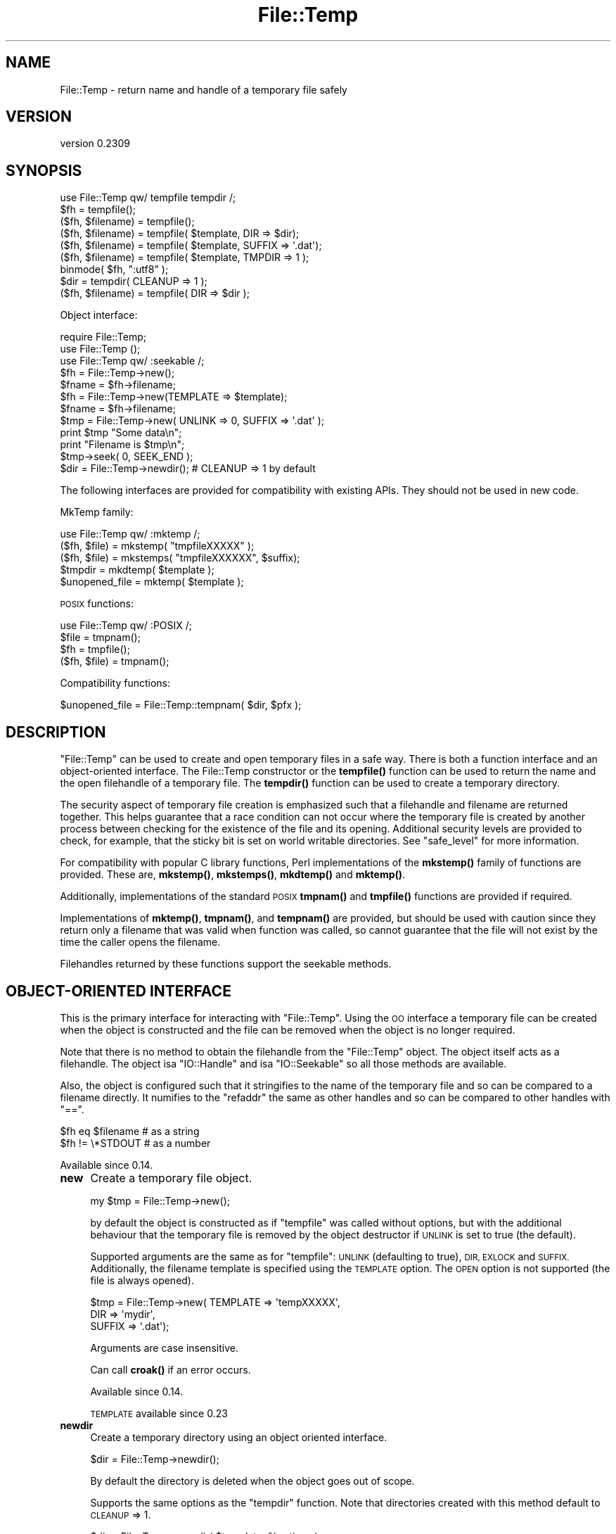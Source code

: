 .\" Automatically generated by Pod::Man 4.10 (Pod::Simple 3.40)
.\"
.\" Standard preamble:
.\" ========================================================================
.de Sp \" Vertical space (when we can't use .PP)
.if t .sp .5v
.if n .sp
..
.de Vb \" Begin verbatim text
.ft CW
.nf
.ne \\$1
..
.de Ve \" End verbatim text
.ft R
.fi
..
.\" Set up some character translations and predefined strings.  \*(-- will
.\" give an unbreakable dash, \*(PI will give pi, \*(L" will give a left
.\" double quote, and \*(R" will give a right double quote.  \*(C+ will
.\" give a nicer C++.  Capital omega is used to do unbreakable dashes and
.\" therefore won't be available.  \*(C` and \*(C' expand to `' in nroff,
.\" nothing in troff, for use with C<>.
.tr \(*W-
.ds C+ C\v'-.1v'\h'-1p'\s-2+\h'-1p'+\s0\v'.1v'\h'-1p'
.ie n \{\
.    ds -- \(*W-
.    ds PI pi
.    if (\n(.H=4u)&(1m=24u) .ds -- \(*W\h'-12u'\(*W\h'-12u'-\" diablo 10 pitch
.    if (\n(.H=4u)&(1m=20u) .ds -- \(*W\h'-12u'\(*W\h'-8u'-\"  diablo 12 pitch
.    ds L" ""
.    ds R" ""
.    ds C` ""
.    ds C' ""
'br\}
.el\{\
.    ds -- \|\(em\|
.    ds PI \(*p
.    ds L" ``
.    ds R" ''
.    ds C`
.    ds C'
'br\}
.\"
.\" Escape single quotes in literal strings from groff's Unicode transform.
.ie \n(.g .ds Aq \(aq
.el       .ds Aq '
.\"
.\" If the F register is >0, we'll generate index entries on stderr for
.\" titles (.TH), headers (.SH), subsections (.SS), items (.Ip), and index
.\" entries marked with X<> in POD.  Of course, you'll have to process the
.\" output yourself in some meaningful fashion.
.\"
.\" Avoid warning from groff about undefined register 'F'.
.de IX
..
.nr rF 0
.if \n(.g .if rF .nr rF 1
.if (\n(rF:(\n(.g==0)) \{\
.    if \nF \{\
.        de IX
.        tm Index:\\$1\t\\n%\t"\\$2"
..
.        if !\nF==2 \{\
.            nr % 0
.            nr F 2
.        \}
.    \}
.\}
.rr rF
.\" ========================================================================
.\"
.IX Title "File::Temp 3"
.TH File::Temp 3 "2019-01-06" "perl v5.28.1" "User Contributed Perl Documentation"
.\" For nroff, turn off justification.  Always turn off hyphenation; it makes
.\" way too many mistakes in technical documents.
.if n .ad l
.nh
.SH "NAME"
File::Temp \- return name and handle of a temporary file safely
.SH "VERSION"
.IX Header "VERSION"
version 0.2309
.SH "SYNOPSIS"
.IX Header "SYNOPSIS"
.Vb 1
\&  use File::Temp qw/ tempfile tempdir /;
\&
\&  $fh = tempfile();
\&  ($fh, $filename) = tempfile();
\&
\&  ($fh, $filename) = tempfile( $template, DIR => $dir);
\&  ($fh, $filename) = tempfile( $template, SUFFIX => \*(Aq.dat\*(Aq);
\&  ($fh, $filename) = tempfile( $template, TMPDIR => 1 );
\&
\&  binmode( $fh, ":utf8" );
\&
\&  $dir = tempdir( CLEANUP => 1 );
\&  ($fh, $filename) = tempfile( DIR => $dir );
.Ve
.PP
Object interface:
.PP
.Vb 3
\&  require File::Temp;
\&  use File::Temp ();
\&  use File::Temp qw/ :seekable /;
\&
\&  $fh = File::Temp\->new();
\&  $fname = $fh\->filename;
\&
\&  $fh = File::Temp\->new(TEMPLATE => $template);
\&  $fname = $fh\->filename;
\&
\&  $tmp = File::Temp\->new( UNLINK => 0, SUFFIX => \*(Aq.dat\*(Aq );
\&  print $tmp "Some data\en";
\&  print "Filename is $tmp\en";
\&  $tmp\->seek( 0, SEEK_END );
\&
\&  $dir = File::Temp\->newdir(); # CLEANUP => 1 by default
.Ve
.PP
The following interfaces are provided for compatibility with
existing APIs. They should not be used in new code.
.PP
MkTemp family:
.PP
.Vb 1
\&  use File::Temp qw/ :mktemp  /;
\&
\&  ($fh, $file) = mkstemp( "tmpfileXXXXX" );
\&  ($fh, $file) = mkstemps( "tmpfileXXXXXX", $suffix);
\&
\&  $tmpdir = mkdtemp( $template );
\&
\&  $unopened_file = mktemp( $template );
.Ve
.PP
\&\s-1POSIX\s0 functions:
.PP
.Vb 1
\&  use File::Temp qw/ :POSIX /;
\&
\&  $file = tmpnam();
\&  $fh = tmpfile();
\&
\&  ($fh, $file) = tmpnam();
.Ve
.PP
Compatibility functions:
.PP
.Vb 1
\&  $unopened_file = File::Temp::tempnam( $dir, $pfx );
.Ve
.SH "DESCRIPTION"
.IX Header "DESCRIPTION"
\&\f(CW\*(C`File::Temp\*(C'\fR can be used to create and open temporary files in a safe
way.  There is both a function interface and an object-oriented
interface.  The File::Temp constructor or the \fBtempfile()\fR function can
be used to return the name and the open filehandle of a temporary
file.  The \fBtempdir()\fR function can be used to create a temporary
directory.
.PP
The security aspect of temporary file creation is emphasized such that
a filehandle and filename are returned together.  This helps guarantee
that a race condition can not occur where the temporary file is
created by another process between checking for the existence of the
file and its opening.  Additional security levels are provided to
check, for example, that the sticky bit is set on world writable
directories.  See \*(L"safe_level\*(R" for more information.
.PP
For compatibility with popular C library functions, Perl implementations of
the \fBmkstemp()\fR family of functions are provided. These are, \fBmkstemp()\fR,
\&\fBmkstemps()\fR, \fBmkdtemp()\fR and \fBmktemp()\fR.
.PP
Additionally, implementations of the standard \s-1POSIX\s0
\&\fBtmpnam()\fR and \fBtmpfile()\fR functions are provided if required.
.PP
Implementations of \fBmktemp()\fR, \fBtmpnam()\fR, and \fBtempnam()\fR are provided,
but should be used with caution since they return only a filename
that was valid when function was called, so cannot guarantee
that the file will not exist by the time the caller opens the filename.
.PP
Filehandles returned by these functions support the seekable methods.
.SH "OBJECT-ORIENTED INTERFACE"
.IX Header "OBJECT-ORIENTED INTERFACE"
This is the primary interface for interacting with
\&\f(CW\*(C`File::Temp\*(C'\fR. Using the \s-1OO\s0 interface a temporary file can be created
when the object is constructed and the file can be removed when the
object is no longer required.
.PP
Note that there is no method to obtain the filehandle from the
\&\f(CW\*(C`File::Temp\*(C'\fR object. The object itself acts as a filehandle.  The object
isa \f(CW\*(C`IO::Handle\*(C'\fR and isa \f(CW\*(C`IO::Seekable\*(C'\fR so all those methods are
available.
.PP
Also, the object is configured such that it stringifies to the name of the
temporary file and so can be compared to a filename directly.  It numifies
to the \f(CW\*(C`refaddr\*(C'\fR the same as other handles and so can be compared to other
handles with \f(CW\*(C`==\*(C'\fR.
.PP
.Vb 2
\&    $fh eq $filename       # as a string
\&    $fh != \e*STDOUT        # as a number
.Ve
.PP
Available since 0.14.
.IP "\fBnew\fR" 4
.IX Item "new"
Create a temporary file object.
.Sp
.Vb 1
\&  my $tmp = File::Temp\->new();
.Ve
.Sp
by default the object is constructed as if \f(CW\*(C`tempfile\*(C'\fR
was called without options, but with the additional behaviour
that the temporary file is removed by the object destructor
if \s-1UNLINK\s0 is set to true (the default).
.Sp
Supported arguments are the same as for \f(CW\*(C`tempfile\*(C'\fR: \s-1UNLINK\s0
(defaulting to true), \s-1DIR, EXLOCK\s0 and \s-1SUFFIX.\s0 Additionally, the filename
template is specified using the \s-1TEMPLATE\s0 option. The \s-1OPEN\s0 option
is not supported (the file is always opened).
.Sp
.Vb 3
\& $tmp = File::Temp\->new( TEMPLATE => \*(AqtempXXXXX\*(Aq,
\&                        DIR => \*(Aqmydir\*(Aq,
\&                        SUFFIX => \*(Aq.dat\*(Aq);
.Ve
.Sp
Arguments are case insensitive.
.Sp
Can call \fBcroak()\fR if an error occurs.
.Sp
Available since 0.14.
.Sp
\&\s-1TEMPLATE\s0 available since 0.23
.IP "\fBnewdir\fR" 4
.IX Item "newdir"
Create a temporary directory using an object oriented interface.
.Sp
.Vb 1
\&  $dir = File::Temp\->newdir();
.Ve
.Sp
By default the directory is deleted when the object goes out of scope.
.Sp
Supports the same options as the \f(CW\*(C`tempdir\*(C'\fR function. Note that directories
created with this method default to \s-1CLEANUP\s0 => 1.
.Sp
.Vb 1
\&  $dir = File::Temp\->newdir( $template, %options );
.Ve
.Sp
A template may be specified either with a leading template or
with a \s-1TEMPLATE\s0 argument.
.Sp
Available since 0.19.
.Sp
\&\s-1TEMPLATE\s0 available since 0.23.
.IP "\fBfilename\fR" 4
.IX Item "filename"
Return the name of the temporary file associated with this object
(if the object was created using the \*(L"new\*(R" constructor).
.Sp
.Vb 1
\&  $filename = $tmp\->filename;
.Ve
.Sp
This method is called automatically when the object is used as
a string.
.Sp
Current \s-1API\s0 available since 0.14
.IP "\fBdirname\fR" 4
.IX Item "dirname"
Return the name of the temporary directory associated with this
object (if the object was created using the \*(L"newdir\*(R" constructor).
.Sp
.Vb 1
\&  $dirname = $tmpdir\->dirname;
.Ve
.Sp
This method is called automatically when the object is used in string context.
.IP "\fBunlink_on_destroy\fR" 4
.IX Item "unlink_on_destroy"
Control whether the file is unlinked when the object goes out of scope.
The file is removed if this value is true and \f(CW$KEEP_ALL\fR is not.
.Sp
.Vb 1
\& $fh\->unlink_on_destroy( 1 );
.Ve
.Sp
Default is for the file to be removed.
.Sp
Current \s-1API\s0 available since 0.15
.IP "\fB\s-1DESTROY\s0\fR" 4
.IX Item "DESTROY"
When the object goes out of scope, the destructor is called. This
destructor will attempt to unlink the file (using unlink1)
if the constructor was called with \s-1UNLINK\s0 set to 1 (the default state
if \s-1UNLINK\s0 is not specified).
.Sp
No error is given if the unlink fails.
.Sp
If the object has been passed to a child process during a fork, the
file will be deleted when the object goes out of scope in the parent.
.Sp
For a temporary directory object the directory will be removed unless
the \s-1CLEANUP\s0 argument was used in the constructor (and set to false) or
\&\f(CW\*(C`unlink_on_destroy\*(C'\fR was modified after creation.  Note that if a temp
directory is your current directory, it cannot be removed \- a warning
will be given in this case.  \f(CW\*(C`chdir()\*(C'\fR out of the directory before
letting the object go out of scope.
.Sp
If the global variable \f(CW$KEEP_ALL\fR is true, the file or directory
will not be removed.
.SH "FUNCTIONS"
.IX Header "FUNCTIONS"
This section describes the recommended interface for generating
temporary files and directories.
.IP "\fBtempfile\fR" 4
.IX Item "tempfile"
This is the basic function to generate temporary files.
The behaviour of the file can be changed using various options:
.Sp
.Vb 2
\&  $fh = tempfile();
\&  ($fh, $filename) = tempfile();
.Ve
.Sp
Create a temporary file in  the directory specified for temporary
files, as specified by the \fBtmpdir()\fR function in File::Spec.
.Sp
.Vb 1
\&  ($fh, $filename) = tempfile($template);
.Ve
.Sp
Create a temporary file in the current directory using the supplied
template.  Trailing `X' characters are replaced with random letters to
generate the filename.  At least four `X' characters must be present
at the end of the template.
.Sp
.Vb 1
\&  ($fh, $filename) = tempfile($template, SUFFIX => $suffix)
.Ve
.Sp
Same as previously, except that a suffix is added to the template
after the `X' translation.  Useful for ensuring that a temporary
filename has a particular extension when needed by other applications.
But see the \s-1WARNING\s0 at the end.
.Sp
.Vb 1
\&  ($fh, $filename) = tempfile($template, DIR => $dir);
.Ve
.Sp
Translates the template as before except that a directory name
is specified.
.Sp
.Vb 1
\&  ($fh, $filename) = tempfile($template, TMPDIR => 1);
.Ve
.Sp
Equivalent to specifying a \s-1DIR\s0 of \*(L"File::Spec\->tmpdir\*(R", writing the file
into the same temporary directory as would be used if no template was
specified at all.
.Sp
.Vb 1
\&  ($fh, $filename) = tempfile($template, UNLINK => 1);
.Ve
.Sp
Return the filename and filehandle as before except that the file is
automatically removed when the program exits (dependent on
\&\f(CW$KEEP_ALL\fR). Default is for the file to be removed if a file handle is
requested and to be kept if the filename is requested. In a scalar
context (where no filename is returned) the file is always deleted
either (depending on the operating system) on exit or when it is
closed (unless \f(CW$KEEP_ALL\fR is true when the temp file is created).
.Sp
Use the object-oriented interface if fine-grained control of when
a file is removed is required.
.Sp
If the template is not specified, a template is always
automatically generated. This temporary file is placed in \fBtmpdir()\fR
(File::Spec) unless a directory is specified explicitly with the
\&\s-1DIR\s0 option.
.Sp
.Vb 1
\&  $fh = tempfile( DIR => $dir );
.Ve
.Sp
If called in scalar context, only the filehandle is returned and the
file will automatically be deleted when closed on operating systems
that support this (see the description of \fBtmpfile()\fR elsewhere in this
document).  This is the preferred mode of operation, as if you only
have a filehandle, you can never create a race condition by fumbling
with the filename. On systems that can not unlink an open file or can
not mark a file as temporary when it is opened (for example, Windows
\&\s-1NT\s0 uses the \f(CW\*(C`O_TEMPORARY\*(C'\fR flag) the file is marked for deletion when
the program ends (equivalent to setting \s-1UNLINK\s0 to 1). The \f(CW\*(C`UNLINK\*(C'\fR
flag is ignored if present.
.Sp
.Vb 1
\&  (undef, $filename) = tempfile($template, OPEN => 0);
.Ve
.Sp
This will return the filename based on the template but
will not open this file.  Cannot be used in conjunction with
\&\s-1UNLINK\s0 set to true. Default is to always open the file
to protect from possible race conditions. A warning is issued
if warnings are turned on. Consider using the \fBtmpnam()\fR
and \fBmktemp()\fR functions described elsewhere in this document
if opening the file is not required.
.Sp
To open the temporary filehandle with O_EXLOCK (open with exclusive
file lock) use \f(CW\*(C`EXLOCK=>1\*(C'\fR. This is supported only by some
operating systems (most notably \s-1BSD\s0 derived systems). By default
\&\s-1EXLOCK\s0 will be false. Former \f(CW\*(C`File::Temp\*(C'\fR versions set \s-1EXLOCK\s0 to
true, so to be sure to get an unlocked filehandle also with older
versions, explicitly set \f(CW\*(C`EXLOCK=>0\*(C'\fR.
.Sp
.Vb 1
\&  ($fh, $filename) = tempfile($template, EXLOCK => 1);
.Ve
.Sp
Options can be combined as required.
.Sp
Will \fBcroak()\fR if there is an error.
.Sp
Available since 0.05.
.Sp
\&\s-1UNLINK\s0 flag available since 0.10.
.Sp
\&\s-1TMPDIR\s0 flag available since 0.19.
.Sp
\&\s-1EXLOCK\s0 flag available since 0.19.
.IP "\fBtempdir\fR" 4
.IX Item "tempdir"
This is the recommended interface for creation of temporary
directories.  By default the directory will not be removed on exit
(that is, it won't be temporary; this behaviour can not be changed
because of issues with backwards compatibility). To enable removal
either use the \s-1CLEANUP\s0 option which will trigger removal on program
exit, or consider using the \*(L"newdir\*(R" method in the object interface which
will allow the directory to be cleaned up when the object goes out of
scope.
.Sp
The behaviour of the function depends on the arguments:
.Sp
.Vb 1
\&  $tempdir = tempdir();
.Ve
.Sp
Create a directory in \fBtmpdir()\fR (see File::Spec).
.Sp
.Vb 1
\&  $tempdir = tempdir( $template );
.Ve
.Sp
Create a directory from the supplied template. This template is
similar to that described for \fBtempfile()\fR. `X' characters at the end
of the template are replaced with random letters to construct the
directory name. At least four `X' characters must be in the template.
.Sp
.Vb 1
\&  $tempdir = tempdir ( DIR => $dir );
.Ve
.Sp
Specifies the directory to use for the temporary directory.
The temporary directory name is derived from an internal template.
.Sp
.Vb 1
\&  $tempdir = tempdir ( $template, DIR => $dir );
.Ve
.Sp
Prepend the supplied directory name to the template. The template
should not include parent directory specifications itself. Any parent
directory specifications are removed from the template before
prepending the supplied directory.
.Sp
.Vb 1
\&  $tempdir = tempdir ( $template, TMPDIR => 1 );
.Ve
.Sp
Using the supplied template, create the temporary directory in
a standard location for temporary files. Equivalent to doing
.Sp
.Vb 1
\&  $tempdir = tempdir ( $template, DIR => File::Spec\->tmpdir);
.Ve
.Sp
but shorter. Parent directory specifications are stripped from the
template itself. The \f(CW\*(C`TMPDIR\*(C'\fR option is ignored if \f(CW\*(C`DIR\*(C'\fR is set
explicitly.  Additionally, \f(CW\*(C`TMPDIR\*(C'\fR is implied if neither a template
nor a directory are supplied.
.Sp
.Vb 1
\&  $tempdir = tempdir( $template, CLEANUP => 1);
.Ve
.Sp
Create a temporary directory using the supplied template, but
attempt to remove it (and all files inside it) when the program
exits. Note that an attempt will be made to remove all files from
the directory even if they were not created by this module (otherwise
why ask to clean it up?). The directory removal is made with
the \fBrmtree()\fR function from the File::Path module.
Of course, if the template is not specified, the temporary directory
will be created in \fBtmpdir()\fR and will also be removed at program exit.
.Sp
Will \fBcroak()\fR if there is an error.
.Sp
Current \s-1API\s0 available since 0.05.
.SH "MKTEMP FUNCTIONS"
.IX Header "MKTEMP FUNCTIONS"
The following functions are Perl implementations of the
\&\fBmktemp()\fR family of temp file generation system calls.
.IP "\fBmkstemp\fR" 4
.IX Item "mkstemp"
Given a template, returns a filehandle to the temporary file and the name
of the file.
.Sp
.Vb 1
\&  ($fh, $name) = mkstemp( $template );
.Ve
.Sp
In scalar context, just the filehandle is returned.
.Sp
The template may be any filename with some number of X's appended
to it, for example \fI/tmp/temp.XXXX\fR. The trailing X's are replaced
with unique alphanumeric combinations.
.Sp
Will \fBcroak()\fR if there is an error.
.Sp
Current \s-1API\s0 available since 0.05.
.IP "\fBmkstemps\fR" 4
.IX Item "mkstemps"
Similar to \fBmkstemp()\fR, except that an extra argument can be supplied
with a suffix to be appended to the template.
.Sp
.Vb 1
\&  ($fh, $name) = mkstemps( $template, $suffix );
.Ve
.Sp
For example a template of \f(CW\*(C`testXXXXXX\*(C'\fR and suffix of \f(CW\*(C`.dat\*(C'\fR
would generate a file similar to \fItesthGji_w.dat\fR.
.Sp
Returns just the filehandle alone when called in scalar context.
.Sp
Will \fBcroak()\fR if there is an error.
.Sp
Current \s-1API\s0 available since 0.05.
.IP "\fBmkdtemp\fR" 4
.IX Item "mkdtemp"
Create a directory from a template. The template must end in
X's that are replaced by the routine.
.Sp
.Vb 1
\&  $tmpdir_name = mkdtemp($template);
.Ve
.Sp
Returns the name of the temporary directory created.
.Sp
Directory must be removed by the caller.
.Sp
Will \fBcroak()\fR if there is an error.
.Sp
Current \s-1API\s0 available since 0.05.
.IP "\fBmktemp\fR" 4
.IX Item "mktemp"
Returns a valid temporary filename but does not guarantee
that the file will not be opened by someone else.
.Sp
.Vb 1
\&  $unopened_file = mktemp($template);
.Ve
.Sp
Template is the same as that required by \fBmkstemp()\fR.
.Sp
Will \fBcroak()\fR if there is an error.
.Sp
Current \s-1API\s0 available since 0.05.
.SH "POSIX FUNCTIONS"
.IX Header "POSIX FUNCTIONS"
This section describes the re-implementation of the \fBtmpnam()\fR
and \fBtmpfile()\fR functions described in \s-1POSIX\s0
using the \fBmkstemp()\fR from this module.
.PP
Unlike the \s-1POSIX\s0 implementations, the directory used
for the temporary file is not specified in a system include
file (\f(CW\*(C`P_tmpdir\*(C'\fR) but simply depends on the choice of \fBtmpdir()\fR
returned by File::Spec. On some implementations this
location can be set using the \f(CW\*(C`TMPDIR\*(C'\fR environment variable, which
may not be secure.
If this is a problem, simply use \fBmkstemp()\fR and specify a template.
.IP "\fBtmpnam\fR" 4
.IX Item "tmpnam"
When called in scalar context, returns the full name (including path)
of a temporary file (uses \fBmktemp()\fR). The only check is that the file does
not already exist, but there is no guarantee that that condition will
continue to apply.
.Sp
.Vb 1
\&  $file = tmpnam();
.Ve
.Sp
When called in list context, a filehandle to the open file and
a filename are returned. This is achieved by calling \fBmkstemp()\fR
after constructing a suitable template.
.Sp
.Vb 1
\&  ($fh, $file) = tmpnam();
.Ve
.Sp
If possible, this form should be used to prevent possible
race conditions.
.Sp
See \*(L"tmpdir\*(R" in File::Spec for information on the choice of temporary
directory for a particular operating system.
.Sp
Will \fBcroak()\fR if there is an error.
.Sp
Current \s-1API\s0 available since 0.05.
.IP "\fBtmpfile\fR" 4
.IX Item "tmpfile"
Returns the filehandle of a temporary file.
.Sp
.Vb 1
\&  $fh = tmpfile();
.Ve
.Sp
The file is removed when the filehandle is closed or when the program
exits. No access to the filename is provided.
.Sp
If the temporary file can not be created undef is returned.
Currently this command will probably not work when the temporary
directory is on an \s-1NFS\s0 file system.
.Sp
Will \fBcroak()\fR if there is an error.
.Sp
Available since 0.05.
.Sp
Returning undef if unable to create file added in 0.12.
.SH "ADDITIONAL FUNCTIONS"
.IX Header "ADDITIONAL FUNCTIONS"
These functions are provided for backwards compatibility
with common tempfile generation C library functions.
.PP
They are not exported and must be addressed using the full package
name.
.IP "\fBtempnam\fR" 4
.IX Item "tempnam"
Return the name of a temporary file in the specified directory
using a prefix. The file is guaranteed not to exist at the time
the function was called, but such guarantees are good for one
clock tick only.  Always use the proper form of \f(CW\*(C`sysopen\*(C'\fR
with \f(CW\*(C`O_CREAT | O_EXCL\*(C'\fR if you must open such a filename.
.Sp
.Vb 1
\&  $filename = File::Temp::tempnam( $dir, $prefix );
.Ve
.Sp
Equivalent to running \fBmktemp()\fR with \f(CW$dir\fR/$prefixXXXXXXXX
(using unix file convention as an example)
.Sp
Because this function uses \fBmktemp()\fR, it can suffer from race conditions.
.Sp
Will \fBcroak()\fR if there is an error.
.Sp
Current \s-1API\s0 available since 0.05.
.SH "UTILITY FUNCTIONS"
.IX Header "UTILITY FUNCTIONS"
Useful functions for dealing with the filehandle and filename.
.IP "\fBunlink0\fR" 4
.IX Item "unlink0"
Given an open filehandle and the associated filename, make a safe
unlink. This is achieved by first checking that the filename and
filehandle initially point to the same file and that the number of
links to the file is 1 (all fields returned by \fBstat()\fR are compared).
Then the filename is unlinked and the filehandle checked once again to
verify that the number of links on that file is now 0.  This is the
closest you can come to making sure that the filename unlinked was the
same as the file whose descriptor you hold.
.Sp
.Vb 2
\&  unlink0($fh, $path)
\&     or die "Error unlinking file $path safely";
.Ve
.Sp
Returns false on error but \fBcroaks()\fR if there is a security
anomaly. The filehandle is not closed since on some occasions this is
not required.
.Sp
On some platforms, for example Windows \s-1NT,\s0 it is not possible to
unlink an open file (the file must be closed first). On those
platforms, the actual unlinking is deferred until the program ends and
good status is returned. A check is still performed to make sure that
the filehandle and filename are pointing to the same thing (but not at
the time the end block is executed since the deferred removal may not
have access to the filehandle).
.Sp
Additionally, on Windows \s-1NT\s0 not all the fields returned by \fBstat()\fR can
be compared. For example, the \f(CW\*(C`dev\*(C'\fR and \f(CW\*(C`rdev\*(C'\fR fields seem to be
different.  Also, it seems that the size of the file returned by \fBstat()\fR
does not always agree, with \f(CW\*(C`stat(FH)\*(C'\fR being more accurate than
\&\f(CW\*(C`stat(filename)\*(C'\fR, presumably because of caching issues even when
using autoflush (this is usually overcome by waiting a while after
writing to the tempfile before attempting to \f(CW\*(C`unlink0\*(C'\fR it).
.Sp
Finally, on \s-1NFS\s0 file systems the link count of the file handle does
not always go to zero immediately after unlinking. Currently, this
command is expected to fail on \s-1NFS\s0 disks.
.Sp
This function is disabled if the global variable \f(CW$KEEP_ALL\fR is true
and an unlink on open file is supported. If the unlink is to be deferred
to the \s-1END\s0 block, the file is still registered for removal.
.Sp
This function should not be called if you are using the object oriented
interface since the it will interfere with the object destructor deleting
the file.
.Sp
Available Since 0.05.
.Sp
If can not unlink open file, defer removal until later available since 0.06.
.IP "\fBcmpstat\fR" 4
.IX Item "cmpstat"
Compare \f(CW\*(C`stat\*(C'\fR of filehandle with \f(CW\*(C`stat\*(C'\fR of provided filename.  This
can be used to check that the filename and filehandle initially point
to the same file and that the number of links to the file is 1 (all
fields returned by \fBstat()\fR are compared).
.Sp
.Vb 2
\&  cmpstat($fh, $path)
\&     or die "Error comparing handle with file";
.Ve
.Sp
Returns false if the stat information differs or if the link count is
greater than 1. Calls croak if there is a security anomaly.
.Sp
On certain platforms, for example Windows, not all the fields returned by \fBstat()\fR
can be compared. For example, the \f(CW\*(C`dev\*(C'\fR and \f(CW\*(C`rdev\*(C'\fR fields seem to be
different in Windows.  Also, it seems that the size of the file
returned by \fBstat()\fR does not always agree, with \f(CW\*(C`stat(FH)\*(C'\fR being more
accurate than \f(CW\*(C`stat(filename)\*(C'\fR, presumably because of caching issues
even when using autoflush (this is usually overcome by waiting a while
after writing to the tempfile before attempting to \f(CW\*(C`unlink0\*(C'\fR it).
.Sp
Not exported by default.
.Sp
Current \s-1API\s0 available since 0.14.
.IP "\fBunlink1\fR" 4
.IX Item "unlink1"
Similar to \f(CW\*(C`unlink0\*(C'\fR except after file comparison using cmpstat, the
filehandle is closed prior to attempting to unlink the file. This
allows the file to be removed without using an \s-1END\s0 block, but does
mean that the post-unlink comparison of the filehandle state provided
by \f(CW\*(C`unlink0\*(C'\fR is not available.
.Sp
.Vb 2
\&  unlink1($fh, $path)
\&     or die "Error closing and unlinking file";
.Ve
.Sp
Usually called from the object destructor when using the \s-1OO\s0 interface.
.Sp
Not exported by default.
.Sp
This function is disabled if the global variable \f(CW$KEEP_ALL\fR is true.
.Sp
Can call \fBcroak()\fR if there is a security anomaly during the \fBstat()\fR
comparison.
.Sp
Current \s-1API\s0 available since 0.14.
.IP "\fBcleanup\fR" 4
.IX Item "cleanup"
Calling this function will cause any temp files or temp directories
that are registered for removal to be removed. This happens automatically
when the process exits but can be triggered manually if the caller is sure
that none of the temp files are required. This method can be registered as
an Apache callback.
.Sp
Note that if a temp directory is your current directory, it cannot be
removed.  \f(CW\*(C`chdir()\*(C'\fR out of the directory first before calling
\&\f(CW\*(C`cleanup()\*(C'\fR. (For the cleanup at program exit when the \s-1CLEANUP\s0 flag
is set, this happens automatically.)
.Sp
On OSes where temp files are automatically removed when the temp file
is closed, calling this function will have no effect other than to remove
temporary directories (which may include temporary files).
.Sp
.Vb 1
\&  File::Temp::cleanup();
.Ve
.Sp
Not exported by default.
.Sp
Current \s-1API\s0 available since 0.15.
.SH "PACKAGE VARIABLES"
.IX Header "PACKAGE VARIABLES"
These functions control the global state of the package.
.IP "\fBsafe_level\fR" 4
.IX Item "safe_level"
Controls the lengths to which the module will go to check the safety of the
temporary file or directory before proceeding.
Options are:
.RS 4
.IP "\s-1STANDARD\s0" 8
.IX Item "STANDARD"
Do the basic security measures to ensure the directory exists and is
writable, that temporary files are opened only if they do not already
exist, and that possible race conditions are avoided.  Finally the
unlink0 function is used to remove files safely.
.IP "\s-1MEDIUM\s0" 8
.IX Item "MEDIUM"
In addition to the \s-1STANDARD\s0 security, the output directory is checked
to make sure that it is owned either by root or the user running the
program. If the directory is writable by group or by other, it is then
checked to make sure that the sticky bit is set.
.Sp
Will not work on platforms that do not support the \f(CW\*(C`\-k\*(C'\fR test
for sticky bit.
.IP "\s-1HIGH\s0" 8
.IX Item "HIGH"
In addition to the \s-1MEDIUM\s0 security checks, also check for the
possibility of ``\fBchown()\fR giveaway'' using the \s-1POSIX\s0
\&\fBsysconf()\fR function. If this is a possibility, each directory in the
path is checked in turn for safeness, recursively walking back to the
root directory.
.Sp
For platforms that do not support the \s-1POSIX\s0
\&\f(CW\*(C`_PC_CHOWN_RESTRICTED\*(C'\fR symbol (for example, Windows \s-1NT\s0) it is
assumed that ``\fBchown()\fR giveaway'' is possible and the recursive test
is performed.
.RE
.RS 4
.Sp
The level can be changed as follows:
.Sp
.Vb 1
\&  File::Temp\->safe_level( File::Temp::HIGH );
.Ve
.Sp
The level constants are not exported by the module.
.Sp
Currently, you must be running at least perl v5.6.0 in order to
run with \s-1MEDIUM\s0 or \s-1HIGH\s0 security. This is simply because the
safety tests use functions from Fcntl that are not
available in older versions of perl. The problem is that the version
number for Fcntl is the same in perl 5.6.0 and in 5.005_03 even though
they are different versions.
.Sp
On systems that do not support the \s-1HIGH\s0 or \s-1MEDIUM\s0 safety levels
(for example Win \s-1NT\s0 or \s-1OS/2\s0) any attempt to change the level will
be ignored. The decision to ignore rather than raise an exception
allows portable programs to be written with high security in mind
for the systems that can support this without those programs failing
on systems where the extra tests are irrelevant.
.Sp
If you really need to see whether the change has been accepted
simply examine the return value of \f(CW\*(C`safe_level\*(C'\fR.
.Sp
.Vb 3
\&  $newlevel = File::Temp\->safe_level( File::Temp::HIGH );
\&  die "Could not change to high security"
\&      if $newlevel != File::Temp::HIGH;
.Ve
.Sp
Available since 0.05.
.RE
.IP "TopSystemUID" 4
.IX Item "TopSystemUID"
This is the highest \s-1UID\s0 on the current system that refers to a root
\&\s-1UID.\s0 This is used to make sure that the temporary directory is
owned by a system \s-1UID\s0 (\f(CW\*(C`root\*(C'\fR, \f(CW\*(C`bin\*(C'\fR, \f(CW\*(C`sys\*(C'\fR etc) rather than
simply by root.
.Sp
This is required since on many unix systems \f(CW\*(C`/tmp\*(C'\fR is not owned
by root.
.Sp
Default is to assume that any \s-1UID\s0 less than or equal to 10 is a root
\&\s-1UID.\s0
.Sp
.Vb 2
\&  File::Temp\->top_system_uid(10);
\&  my $topid = File::Temp\->top_system_uid;
.Ve
.Sp
This value can be adjusted to reduce security checking if required.
The value is only relevant when \f(CW\*(C`safe_level\*(C'\fR is set to \s-1MEDIUM\s0 or higher.
.Sp
Available since 0.05.
.IP "\fB\f(CB$KEEP_ALL\fB\fR" 4
.IX Item "$KEEP_ALL"
Controls whether temporary files and directories should be retained
regardless of any instructions in the program to remove them
automatically.  This is useful for debugging but should not be used in
production code.
.Sp
.Vb 1
\&  $File::Temp::KEEP_ALL = 1;
.Ve
.Sp
Default is for files to be removed as requested by the caller.
.Sp
In some cases, files will only be retained if this variable is true
when the file is created. This means that you can not create a temporary
file, set this variable and expect the temp file to still be around
when the program exits.
.IP "\fB\f(CB$DEBUG\fB\fR" 4
.IX Item "$DEBUG"
Controls whether debugging messages should be enabled.
.Sp
.Vb 1
\&  $File::Temp::DEBUG = 1;
.Ve
.Sp
Default is for debugging mode to be disabled.
.Sp
Available since 0.15.
.SH "WARNING"
.IX Header "WARNING"
For maximum security, endeavour always to avoid ever looking at,
touching, or even imputing the existence of the filename.  You do not
know that that filename is connected to the same file as the handle
you have, and attempts to check this can only trigger more race
conditions.  It's far more secure to use the filehandle alone and
dispense with the filename altogether.
.PP
If you need to pass the handle to something that expects a filename
then on a unix system you can use \f(CW\*(C`"/dev/fd/" . fileno($fh)\*(C'\fR for
arbitrary programs. Perl code that uses the 2\-argument version of
\&\f(CW\*(C`open\*(C'\fR can be passed \f(CW\*(C`"+<=&" . fileno($fh)\*(C'\fR. Otherwise you
will need to pass the filename. You will have to clear the
close-on-exec bit on that file descriptor before passing it to another
process.
.PP
.Vb 3
\&    use Fcntl qw/F_SETFD F_GETFD/;
\&    fcntl($tmpfh, F_SETFD, 0)
\&        or die "Can\*(Aqt clear close\-on\-exec flag on temp fh: $!\en";
.Ve
.SS "Temporary files and \s-1NFS\s0"
.IX Subsection "Temporary files and NFS"
Some problems are associated with using temporary files that reside
on \s-1NFS\s0 file systems and it is recommended that a local filesystem
is used whenever possible. Some of the security tests will most probably
fail when the temp file is not local. Additionally, be aware that
the performance of I/O operations over \s-1NFS\s0 will not be as good as for
a local disk.
.SS "Forking"
.IX Subsection "Forking"
In some cases files created by File::Temp are removed from within an
\&\s-1END\s0 block. Since \s-1END\s0 blocks are triggered when a child process exits
(unless \f(CW\*(C`POSIX::_exit()\*(C'\fR is used by the child) File::Temp takes care
to only remove those temp files created by a particular process \s-1ID.\s0 This
means that a child will not attempt to remove temp files created by the
parent process.
.PP
If you are forking many processes in parallel that are all creating
temporary files, you may need to reset the random number seed using
srand(\s-1EXPR\s0) in each child else all the children will attempt to walk
through the same set of random file names and may well cause
themselves to give up if they exceed the number of retry attempts.
.SS "Directory removal"
.IX Subsection "Directory removal"
Note that if you have chdir'ed into the temporary directory and it is
subsequently cleaned up (either in the \s-1END\s0 block or as part of object
destruction), then you will get a warning from \fBFile::Path::rmtree()\fR.
.SS "Taint mode"
.IX Subsection "Taint mode"
If you need to run code under taint mode, updating to the latest
File::Spec is highly recommended.  On Windows, if the directory
given by File::Spec::tmpdir isn't writable, File::Temp will attempt
to fallback to the user's local application data directory or croak
with an error.
.SS "\s-1BINMODE\s0"
.IX Subsection "BINMODE"
The file returned by File::Temp will have been opened in binary mode
if such a mode is available. If that is not correct, use the \f(CW\*(C`binmode()\*(C'\fR
function to change the mode of the filehandle.
.PP
Note that you can modify the encoding of a file opened by File::Temp
also by using \f(CW\*(C`binmode()\*(C'\fR.
.SH "HISTORY"
.IX Header "HISTORY"
Originally began life in May 1999 as an \s-1XS\s0 interface to the system
\&\fBmkstemp()\fR function. In March 2000, the OpenBSD \fBmkstemp()\fR code was
translated to Perl for total control of the code's
security checking, to ensure the presence of the function regardless of
operating system and to help with portability. The module was shipped
as a standard part of perl from v5.6.1.
.PP
Thanks to Tom Christiansen for suggesting that this module
should be written and providing ideas for code improvements and
security enhancements.
.SH "SEE ALSO"
.IX Header "SEE ALSO"
\&\*(L"tmpnam\*(R" in \s-1POSIX\s0, \*(L"tmpfile\*(R" in \s-1POSIX\s0, File::Spec, File::Path
.PP
See IO::File and File::MkTemp, Apache::TempFile for
different implementations of temporary file handling.
.PP
See File::Tempdir for an alternative object-oriented wrapper for
the \f(CW\*(C`tempdir\*(C'\fR function.
.SH "SUPPORT"
.IX Header "SUPPORT"
Bugs may be submitted through the \s-1RT\s0 bug tracker <https://rt.cpan.org/Public/Dist/Display.html?Name=File-Temp>
(or bug\-File\-Temp@rt.cpan.org <mailto:bug-File-Temp@rt.cpan.org>).
.PP
There is also a mailing list available for users of this distribution, at
<http://lists.perl.org/list/cpan\-workers.html>.
.PP
There is also an irc channel available for users of this distribution, at
\&\f(CW\*(C`#toolchain\*(C'\fR on \f(CW\*(C`irc.perl.org\*(C'\fR <irc://irc.perl.org/#toolchain>.
.SH "AUTHOR"
.IX Header "AUTHOR"
Tim Jenness <tjenness@cpan.org>
.SH "CONTRIBUTORS"
.IX Header "CONTRIBUTORS"
.IP "\(bu" 4
David Golden <dagolden@cpan.org>
.IP "\(bu" 4
Karen Etheridge <ether@cpan.org>
.IP "\(bu" 4
Slaven Rezic <slaven@rezic.de>
.IP "\(bu" 4
Peter Rabbitson <ribasushi@cpan.org>
.IP "\(bu" 4
Olivier Mengue <dolmen@cpan.org>
.IP "\(bu" 4
David Golden <xdg@xdg.me>
.IP "\(bu" 4
Kevin Ryde <user42@zip.com.au>
.IP "\(bu" 4
Peter John Acklam <pjacklam@online.no>
.IP "\(bu" 4
Slaven Rezic <slaven.rezic@idealo.de>
.IP "\(bu" 4
James E. Keenan <jkeen@verizon.net>
.IP "\(bu" 4
Brian Mowrey <brian@drlabs.org>
.IP "\(bu" 4
Dagfinn Ilmari Mannsåker <ilmari@ilmari.org>
.IP "\(bu" 4
David Steinbrunner <dsteinbrunner@pobox.com>
.IP "\(bu" 4
Ed Avis <eda@linux01.wcl.local>
.IP "\(bu" 4
Guillem Jover <guillem@hadrons.org>
.IP "\(bu" 4
Ben Tilly <btilly@gmail.com>
.SH "COPYRIGHT AND LICENSE"
.IX Header "COPYRIGHT AND LICENSE"
This software is copyright (c) 2019 by Tim Jenness and the \s-1UK\s0 Particle Physics and Astronomy Research Council.
.PP
This is free software; you can redistribute it and/or modify it under
the same terms as the Perl 5 programming language system itself.
